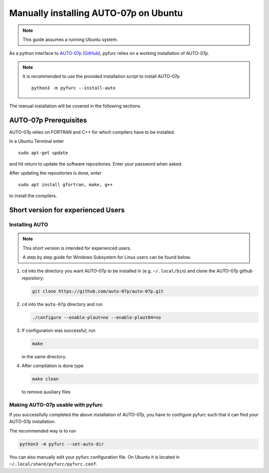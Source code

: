 Manually installing AUTO-07p on Ubuntu
**************************************

.. note::
   This guide assumes a running Ubuntu system. 

As a python interface to `AUTO-07p <http://indy.cs.concordia.ca/auto/>`_ 
(`GitHub <https://github.com/auto-07p/auto-07p>`_), pyfurc relies on a
working installation of AUTO-07p. 

.. note::
   It is recommended to use the provided installation script to install AUTO-07p

   ::

      python3 -m pyfurc --install-auto

The manual installation will be covered in the following sections.

AUTO-07p Prerequisites
----------------------
AUTO-07p relies on FORTRAN and C++ for which compilers have to be installed.

In a Ubuntu Terminal enter

::

   sudo apt-get update

and hit return to update the software repositories.
Enter your password when asked.

After updating the repositories is done, enter

::

   sudo apt install gfortran, make, g++

to install the compilers.

Short version for experienced Users
-----------------------------------

Installing AUTO
+++++++++++++++

.. note::
   This short version is intended for experienced users.

   A step by step guide for Windows Subsystem for Linux users 
   can be found below.

1. ``cd`` into the directory you want AUTO-07p to be installed in
   (e.g. ``~/.local/bin``) and clone the AUTO-07p github repository:
   
   .. code-block:: bash

      git clone https://github.com/auto-07p/auto-07p.git
   
   
2. ``cd`` into the ``auto-07p`` directory and run
   
   .. code-block:: bash

      ./configure --enable-plaut=no --enable-plaut04=no

3. If configuration was successful, run 
   
   .. code-block:: bash

      make
      
   in the same directory.

4. After compilation is done type 
   
   .. code-block:: bash

      make clean 
      
   to remove auxiliary files

Making AUTO-07p usable with pyfurc
++++++++++++++++++++++++++++++++++

If you successfully completed the above installation of AUTO-07p, you have
to configure pyfurc such that it can find your AUTO-07p installation.

The recommended way is to run

.. code-block:: bash

   python3 -m pyfurc --set-auto-dir

You can also manually edit your pyfurc configuration file. On Ubuntu
it is located in  ``~/.local/share/pyfurc/pyfurc.conf``.



.. 5. To make AUTO-07p commands usable you need to make a change in the 
..    environment file ``auto-07p/cmds/auto.env.sh``. 
..    Open that file and change the line

..    ::
   
..       AUTO_DIR=$HOME/auto/07p

..    to the following line. Make sure to insert the directory you chose for
..    installation.

..    ::
   
..       AUTO_DIR=$HOME/.local/bin/auto/07p
   
.. 6. Source the environment file. If you're using bash or something 
..    similar, just add the line

..    ::
   
..       source $HOME/.local/bin/auto/07p/cmds/auto.env.sh

..    to your ``~/.bashrc`` file. Make sure to insert the directory you chose for
..    installation.

.. 7.  Close your terminal and open a new one, type
..     ::
      
..       @r 
      
..     If your output is:
..     ::
   
..       xyz/auto/07p/cmds/@r: cannot open c..: No such file
   
..     Then it is likely that the installation was **successful**. 
..     Likewise, if the output is
..     ::
   
..       @r: command not found
   
..     something went wrong.